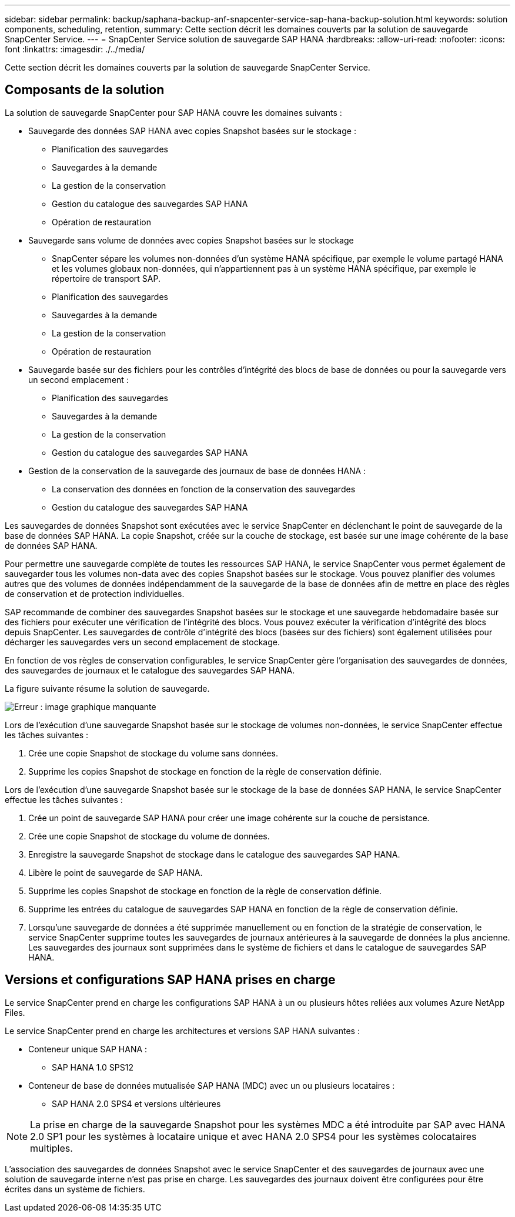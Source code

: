 ---
sidebar: sidebar 
permalink: backup/saphana-backup-anf-snapcenter-service-sap-hana-backup-solution.html 
keywords: solution components, scheduling, retention, 
summary: Cette section décrit les domaines couverts par la solution de sauvegarde SnapCenter Service. 
---
= SnapCenter Service solution de sauvegarde SAP HANA
:hardbreaks:
:allow-uri-read: 
:nofooter: 
:icons: font
:linkattrs: 
:imagesdir: ./../media/


[role="lead"]
Cette section décrit les domaines couverts par la solution de sauvegarde SnapCenter Service.



== Composants de la solution

La solution de sauvegarde SnapCenter pour SAP HANA couvre les domaines suivants :

* Sauvegarde des données SAP HANA avec copies Snapshot basées sur le stockage :
+
** Planification des sauvegardes
** Sauvegardes à la demande
** La gestion de la conservation
** Gestion du catalogue des sauvegardes SAP HANA
** Opération de restauration


* Sauvegarde sans volume de données avec copies Snapshot basées sur le stockage
+
** SnapCenter sépare les volumes non-données d'un système HANA spécifique, par exemple le volume partagé HANA et les volumes globaux non-données, qui n'appartiennent pas à un système HANA spécifique, par exemple le répertoire de transport SAP.
** Planification des sauvegardes
** Sauvegardes à la demande
** La gestion de la conservation
** Opération de restauration


* Sauvegarde basée sur des fichiers pour les contrôles d'intégrité des blocs de base de données ou pour la sauvegarde vers un second emplacement :
+
** Planification des sauvegardes
** Sauvegardes à la demande
** La gestion de la conservation
** Gestion du catalogue des sauvegardes SAP HANA


* Gestion de la conservation de la sauvegarde des journaux de base de données HANA :
+
** La conservation des données en fonction de la conservation des sauvegardes
** Gestion du catalogue des sauvegardes SAP HANA




Les sauvegardes de données Snapshot sont exécutées avec le service SnapCenter en déclenchant le point de sauvegarde de la base de données SAP HANA. La copie Snapshot, créée sur la couche de stockage, est basée sur une image cohérente de la base de données SAP HANA.

Pour permettre une sauvegarde complète de toutes les ressources SAP HANA, le service SnapCenter vous permet également de sauvegarder tous les volumes non-data avec des copies Snapshot basées sur le stockage. Vous pouvez planifier des volumes autres que des volumes de données indépendamment de la sauvegarde de la base de données afin de mettre en place des règles de conservation et de protection individuelles.

SAP recommande de combiner des sauvegardes Snapshot basées sur le stockage et une sauvegarde hebdomadaire basée sur des fichiers pour exécuter une vérification de l'intégrité des blocs. Vous pouvez exécuter la vérification d'intégrité des blocs depuis SnapCenter. Les sauvegardes de contrôle d'intégrité des blocs (basées sur des fichiers) sont également utilisées pour décharger les sauvegardes vers un second emplacement de stockage.

En fonction de vos règles de conservation configurables, le service SnapCenter gère l'organisation des sauvegardes de données, des sauvegardes de journaux et le catalogue des sauvegardes SAP HANA.

La figure suivante résume la solution de sauvegarde.

image:saphana-backup-anf-image9.png["Erreur : image graphique manquante"]

Lors de l'exécution d'une sauvegarde Snapshot basée sur le stockage de volumes non-données, le service SnapCenter effectue les tâches suivantes :

. Crée une copie Snapshot de stockage du volume sans données.
. Supprime les copies Snapshot de stockage en fonction de la règle de conservation définie.


Lors de l'exécution d'une sauvegarde Snapshot basée sur le stockage de la base de données SAP HANA, le service SnapCenter effectue les tâches suivantes :

. Crée un point de sauvegarde SAP HANA pour créer une image cohérente sur la couche de persistance.
. Crée une copie Snapshot de stockage du volume de données.
. Enregistre la sauvegarde Snapshot de stockage dans le catalogue des sauvegardes SAP HANA.
. Libère le point de sauvegarde de SAP HANA.
. Supprime les copies Snapshot de stockage en fonction de la règle de conservation définie.
. Supprime les entrées du catalogue de sauvegardes SAP HANA en fonction de la règle de conservation définie.
. Lorsqu'une sauvegarde de données a été supprimée manuellement ou en fonction de la stratégie de conservation, le service SnapCenter supprime toutes les sauvegardes de journaux antérieures à la sauvegarde de données la plus ancienne. Les sauvegardes des journaux sont supprimées dans le système de fichiers et dans le catalogue de sauvegardes SAP HANA.




== Versions et configurations SAP HANA prises en charge

Le service SnapCenter prend en charge les configurations SAP HANA à un ou plusieurs hôtes reliées aux volumes Azure NetApp Files.

Le service SnapCenter prend en charge les architectures et versions SAP HANA suivantes :

* Conteneur unique SAP HANA :
+
** SAP HANA 1.0 SPS12


* Conteneur de base de données mutualisée SAP HANA (MDC) avec un ou plusieurs locataires :
+
** SAP HANA 2.0 SPS4 et versions ultérieures





NOTE: La prise en charge de la sauvegarde Snapshot pour les systèmes MDC a été introduite par SAP avec HANA 2.0 SP1 pour les systèmes à locataire unique et avec HANA 2.0 SPS4 pour les systèmes colocataires multiples.

L'association des sauvegardes de données Snapshot avec le service SnapCenter et des sauvegardes de journaux avec une solution de sauvegarde interne n'est pas prise en charge. Les sauvegardes des journaux doivent être configurées pour être écrites dans un système de fichiers.
